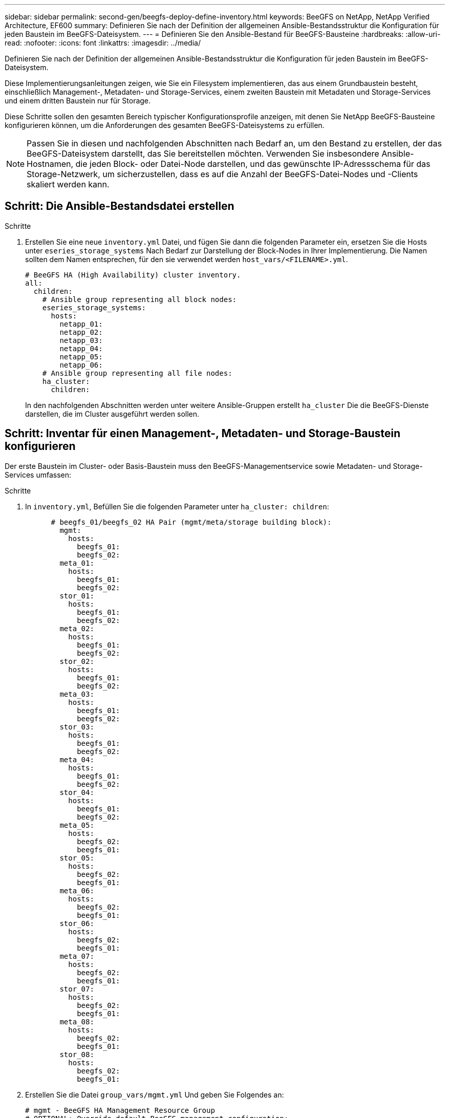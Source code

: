 ---
sidebar: sidebar 
permalink: second-gen/beegfs-deploy-define-inventory.html 
keywords: BeeGFS on NetApp, NetApp Verified Architecture, EF600 
summary: Definieren Sie nach der Definition der allgemeinen Ansible-Bestandsstruktur die Konfiguration für jeden Baustein im BeeGFS-Dateisystem. 
---
= Definieren Sie den Ansible-Bestand für BeeGFS-Bausteine
:hardbreaks:
:allow-uri-read: 
:nofooter: 
:icons: font
:linkattrs: 
:imagesdir: ../media/


[role="lead"]
Definieren Sie nach der Definition der allgemeinen Ansible-Bestandsstruktur die Konfiguration für jeden Baustein im BeeGFS-Dateisystem.

Diese Implementierungsanleitungen zeigen, wie Sie ein Filesystem implementieren, das aus einem Grundbaustein besteht, einschließlich Management-, Metadaten- und Storage-Services, einem zweiten Baustein mit Metadaten und Storage-Services und einem dritten Baustein nur für Storage.

Diese Schritte sollen den gesamten Bereich typischer Konfigurationsprofile anzeigen, mit denen Sie NetApp BeeGFS-Bausteine konfigurieren können, um die Anforderungen des gesamten BeeGFS-Dateisystems zu erfüllen.


NOTE: Passen Sie in diesen und nachfolgenden Abschnitten nach Bedarf an, um den Bestand zu erstellen, der das BeeGFS-Dateisystem darstellt, das Sie bereitstellen möchten. Verwenden Sie insbesondere Ansible-Hostnamen, die jeden Block- oder Datei-Node darstellen, und das gewünschte IP-Adressschema für das Storage-Netzwerk, um sicherzustellen, dass es auf die Anzahl der BeeGFS-Datei-Nodes und -Clients skaliert werden kann.



== Schritt: Die Ansible-Bestandsdatei erstellen

.Schritte
. Erstellen Sie eine neue `inventory.yml` Datei, und fügen Sie dann die folgenden Parameter ein, ersetzen Sie die Hosts unter `eseries_storage_systems` Nach Bedarf zur Darstellung der Block-Nodes in Ihrer Implementierung. Die Namen sollten dem Namen entsprechen, für den sie verwendet werden `host_vars/<FILENAME>.yml`.
+
....
# BeeGFS HA (High Availability) cluster inventory.
all:
  children:
    # Ansible group representing all block nodes:
    eseries_storage_systems:
      hosts:
        netapp_01:
        netapp_02:
        netapp_03:
        netapp_04:
        netapp_05:
        netapp_06:
    # Ansible group representing all file nodes:
    ha_cluster:
      children:
....
+
In den nachfolgenden Abschnitten werden unter weitere Ansible-Gruppen erstellt `ha_cluster` Die die BeeGFS-Dienste darstellen, die im Cluster ausgeführt werden sollen.





== Schritt: Inventar für einen Management-, Metadaten- und Storage-Baustein konfigurieren

Der erste Baustein im Cluster- oder Basis-Baustein muss den BeeGFS-Managementservice sowie Metadaten- und Storage-Services umfassen:

.Schritte
. In `inventory.yml`, Befüllen Sie die folgenden Parameter unter `ha_cluster: children`:
+
....
      # beegfs_01/beegfs_02 HA Pair (mgmt/meta/storage building block):
        mgmt:
          hosts:
            beegfs_01:
            beegfs_02:
        meta_01:
          hosts:
            beegfs_01:
            beegfs_02:
        stor_01:
          hosts:
            beegfs_01:
            beegfs_02:
        meta_02:
          hosts:
            beegfs_01:
            beegfs_02:
        stor_02:
          hosts:
            beegfs_01:
            beegfs_02:
        meta_03:
          hosts:
            beegfs_01:
            beegfs_02:
        stor_03:
          hosts:
            beegfs_01:
            beegfs_02:
        meta_04:
          hosts:
            beegfs_01:
            beegfs_02:
        stor_04:
          hosts:
            beegfs_01:
            beegfs_02:
        meta_05:
          hosts:
            beegfs_02:
            beegfs_01:
        stor_05:
          hosts:
            beegfs_02:
            beegfs_01:
        meta_06:
          hosts:
            beegfs_02:
            beegfs_01:
        stor_06:
          hosts:
            beegfs_02:
            beegfs_01:
        meta_07:
          hosts:
            beegfs_02:
            beegfs_01:
        stor_07:
          hosts:
            beegfs_02:
            beegfs_01:
        meta_08:
          hosts:
            beegfs_02:
            beegfs_01:
        stor_08:
          hosts:
            beegfs_02:
            beegfs_01:
....
. Erstellen Sie die Datei `group_vars/mgmt.yml` Und geben Sie Folgendes an:
+
....
# mgmt - BeeGFS HA Management Resource Group
# OPTIONAL: Override default BeeGFS management configuration:
# beegfs_ha_beegfs_mgmtd_conf_resource_group_options:
#  <beegfs-mgmt.conf:key>:<beegfs-mgmt.conf:value>
floating_ips:
  - i1b: 100.127.101.0/16
  - i2b: 100.127.102.0/16
beegfs_service: management
beegfs_targets:
  netapp_01:
    eseries_storage_pool_configuration:
      - name: beegfs_m1_m2_m5_m6
        raid_level: raid1
        criteria_drive_count: 4
        common_volume_configuration:
          segment_size_kb:  128
        volumes:
          - size: 1
            owning_controller: A
....
. Unter `group_vars/`, Dateien für Ressourcengruppen erstellen `meta_01` Bis `meta_08` Verwenden Sie die folgende Vorlage und füllen Sie dann die Platzhalterwerte für jeden Service aus, indem Sie auf die folgende Tabelle verweisen:
+
....
# meta_0X - BeeGFS HA Metadata Resource Group
beegfs_ha_beegfs_meta_conf_resource_group_options:
  connMetaPortTCP: <PORT>
  connMetaPortUDP: <PORT>
  tuneBindToNumaZone: <NUMA ZONE>
floating_ips:
  - <PREFERRED PORT:IP/SUBNET> # Example: i1b:192.168.120.1/16
  - <SECONDARY PORT:IP/SUBNET>
beegfs_service: metadata
beegfs_targets:
  <BLOCK NODE>:
    eseries_storage_pool_configuration:
      - name: <STORAGE POOL>
        raid_level: raid1
        criteria_drive_count: 4
        common_volume_configuration:
          segment_size_kb:  128
        volumes:
          - size: 21.25 # SEE NOTE BELOW!
            owning_controller: <OWNING CONTROLLER>
....
+

NOTE: Die Volume-Größe wird als Prozentsatz des gesamten Storage-Pools angegeben (auch als Volume-Gruppe bezeichnet). NetApp empfiehlt, freie Kapazitäten in jedem Pool zu belassen, um Platz für die SSD-Überprovisionierung zu haben (weitere Informationen finden Sie unter https://www.netapp.com/pdf.html?item=/media/17009-tr4800pdf.pdf["Einführung in das NetApp EF600 Array"^]). Der Storage-Pool, `beegfs_m1_m2_m5_m6`, Weist auch 1% der Kapazität des Pools für den Management-Service. Somit für Metadaten-Volumes im Storage-Pool `beegfs_m1_m2_m5_m6`, Wenn 1,92-TB- oder 3,84-TB-Laufwerke verwendet werden, setzen Sie diesen Wert auf `21.25`; Für 7,5-TB-Laufwerke setzen Sie diesen Wert auf `22.25`; Und für 15,3-TB-Laufwerke ist dieser Wert auf festgelegt `23.75`.

+
|===
| Dateiname | Port | Fließende IPs | NUMA-Zone | Block-Node | Storage-Pool | Controller, der die LUN besitzt 


| meta_01.yml | 8015 | i1b:100.127.101.1/16 i2b:100.127.102.1/16 | 0 | netapp_01 | Beegfs_m1_m2_m5_m6 | A 


| meta_02.yml | 8025 | i2b:100.127.102.2/16 i1b:100.127.101.2/16 | 0 | netapp_01 | Beegfs_m1_m2_m5_m6 | B 


| meta_03.yml | 8035 | i3b:100.127.101.3/16 i4b:100.127.102.3/16 | 1 | netapp_02 | Beegfs_m3_m4_m7_m8 | A 


| meta_04.yml | 8045 | I4b:100.127.102.4/16 i3b:100.127.101.4/16 | 1 | netapp_02 | Beegfs_m3_m4_m7_m8 | B 


| meta_05.yml | 8055 | i1b:100.127.101.5/16 i2b:100.127.102.5/16 | 0 | netapp_01 | Beegfs_m1_m2_m5_m6 | A 


| meta_06.yml | 8065 | i2b:100.127.102.6/16 i1b:100.127.101.6/16 | 0 | netapp_01 | Beegfs_m1_m2_m5_m6 | B 


| meta_07.yml | 8075 | i3b:100.127.101.7/16 i4b:100.127.102.7/16 | 1 | netapp_02 | Beegfs_m3_m4_m7_m8 | A 


| meta_08.yml | 8085 | I4b:100.127.102.8/16 i3b:100.127.101.8/16 | 1 | netapp_02 | Beegfs_m3_m4_m7_m8 | B 
|===
. Unter `group_vars/`, Dateien für Ressourcengruppen erstellen `stor_01` Bis `stor_08` Füllen Sie anschließend die Platzhalterwerte für jeden Service aus, indem Sie auf das Beispiel verweisen:
+
....
# stor_0X - BeeGFS HA Storage Resource Groupbeegfs_ha_beegfs_storage_conf_resource_group_options:
  connStoragePortTCP: <PORT>
  connStoragePortUDP: <PORT>
  tuneBindToNumaZone: <NUMA ZONE>
floating_ips:
  - <PREFERRED PORT:IP/SUBNET>
  - <SECONDARY PORT:IP/SUBNET>
beegfs_service: storage
beegfs_targets:
  <BLOCK NODE>:
    eseries_storage_pool_configuration:
      - name: <STORAGE POOL>
        raid_level: raid6
        criteria_drive_count: 10
        common_volume_configuration:
          segment_size_kb: 512        volumes:
          - size: 21.50 # See note below!             owning_controller: <OWNING CONTROLLER>
          - size: 21.50            owning_controller: <OWNING CONTROLLER>
....
+

NOTE: Informationen zur richtigen Größe finden Sie unter link:beegfs-deploy-recommended-volume-percentages.html["Empfohlene Prozentsätze für die Überprovisionierung von Storage-Pools"].

+
|===
| Dateiname | Port | Fließende IPs | NUMA-Zone | Block-Node | Storage-Pool | Controller, der die LUN besitzt 


| stor_01.yml | 8013 | i1b:100.127.103.1/16 i2b:100.127.104.1/16 | 0 | netapp_01 | Beegfs_s1_s2 | A 


| stor_02.yml | 8023 | i2b:100.127.104.2/16 i1b:100.127.103.2/16 | 0 | netapp_01 | Beegfs_s1_s2 | B 


| stor_03.yml | 8033 | i3b:100.127.103.3/16 i4b:100.127.104.3/16 | 1 | netapp_02 | Beegfs_s3_s4 | A 


| stor_04.yml | 8043 | I4b:100.127.104.4/16 i3b:100.127.103.4/16 | 1 | netapp_02 | Beegfs_s3_s4 | B 


| stor_05.yml | 8053 | i1b:100.127.103.5/16 i2b:100.127.104.5/16 | 0 | netapp_01 | Beegfs_s5_s6 | A 


| stor_06.yml | 8063 | i2b:100.127.104.6/16 i1b:100.127.103.6/16 | 0 | netapp_01 | Beegfs_s5_s6 | B 


| stor_07.yml | 8073 | i3b:100.127.103.7/16 i4b:100.127.104.7/16 | 1 | netapp_02 | Beegfs_s7_s8 | A 


| stor_08.yml | 8083 | I4b:100.127.104.8/16 i3b:100.127.103.8/16 | 1 | netapp_02 | Beegfs_s7_s8 | B 
|===




== Schritt 3: Konfigurieren Sie den Bestand für einen Baustein Metadaten + Speicher

In diesen Schritten wird beschrieben, wie ein Ansible-Inventar für BeeGFS-Metadaten + Storage-Baustein eingerichtet wird.

.Schritte
. In `inventory.yml`, Befüllen Sie die folgenden Parameter unter der vorhandenen Konfiguration:
+
....
        meta_09:
          hosts:
            beegfs_03:
            beegfs_04:
        stor_09:
          hosts:
            beegfs_03:
            beegfs_04:
        meta_10:
          hosts:
            beegfs_03:
            beegfs_04:
        stor_10:
          hosts:
            beegfs_03:
            beegfs_04:
        meta_11:
          hosts:
            beegfs_03:
            beegfs_04:
        stor_11:
          hosts:
            beegfs_03:
            beegfs_04:
        meta_12:
          hosts:
            beegfs_03:
            beegfs_04:
        stor_12:
          hosts:
            beegfs_03:
            beegfs_04:
        meta_13:
          hosts:
            beegfs_04:
            beegfs_03:
        stor_13:
          hosts:
            beegfs_04:
            beegfs_03:
        meta_14:
          hosts:
            beegfs_04:
            beegfs_03:
        stor_14:
          hosts:
            beegfs_04:
            beegfs_03:
        meta_15:
          hosts:
            beegfs_04:
            beegfs_03:
        stor_15:
          hosts:
            beegfs_04:
            beegfs_03:
        meta_16:
          hosts:
            beegfs_04:
            beegfs_03:
        stor_16:
          hosts:
            beegfs_04:
            beegfs_03:
....
. Unter `group_vars/`, Dateien für Ressourcengruppen erstellen `meta_09` Bis `meta_16` Füllen Sie anschließend die Platzhalterwerte für jeden Service aus, indem Sie auf das Beispiel verweisen:
+
....
# meta_0X - BeeGFS HA Metadata Resource Group
beegfs_ha_beegfs_meta_conf_resource_group_options:
  connMetaPortTCP: <PORT>
  connMetaPortUDP: <PORT>
  tuneBindToNumaZone: <NUMA ZONE>
floating_ips:
  - <PREFERRED PORT:IP/SUBNET>
  - <SECONDARY PORT:IP/SUBNET>
beegfs_service: metadata
beegfs_targets:
  <BLOCK NODE>:
    eseries_storage_pool_configuration:
      - name: <STORAGE POOL>
        raid_level: raid1
        criteria_drive_count: 4
        common_volume_configuration:
          segment_size_kb: 128
        volumes:
          - size: 21.5 # SEE NOTE BELOW!
            owning_controller: <OWNING CONTROLLER>
....
+

NOTE: Informationen zur richtigen Größe finden Sie unter link:beegfs-deploy-recommended-volume-percentages.html["Empfohlene Prozentsätze für die Überprovisionierung von Storage-Pools"].

+
|===
| Dateiname | Port | Fließende IPs | NUMA-Zone | Block-Node | Storage-Pool | Controller, der die LUN besitzt 


| meta_09.yml | 8015 | i1b:100.127.101.9/16 i2b:100.127.102.9/16 | 0 | netapp_03 | Beegfs_m9_m10_m13_m14 | A 


| meta_10.yml | 8025 | i2b:100.127.102.10/16 i1b:100.127.101.10/16 | 0 | netapp_03 | Beegfs_m9_m10_m13_m14 | B 


| meta_11.yml | 8035 | i3b:100.127.101.11/16 i4b:100.127.102.11/16 | 1 | netapp_04 | Beegfs_m11_m12_m15_m16 | A 


| meta_12.yml | 8045 | I4b:100.127.102.12/16 i3b:100.127.101.12/16 | 1 | netapp_04 | Beegfs_m11_m12_m15_m16 | B 


| meta_13.yml | 8055 | i1b:100.127.101.13/16 i2b:100.127.102.13/16 | 0 | netapp_03 | Beegfs_m9_m10_m13_m14 | A 


| meta_14.yml | 8065 | i2b:100.127.102.14/16 i1b:100.127.101.14/16 | 0 | netapp_03 | Beegfs_m9_m10_m13_m14 | B 


| meta_15.yml | 8075 | i3b:100.127.101.15/16 i4b:100.127.102.15/16 | 1 | netapp_04 | Beegfs_m11_m12_m15_m16 | A 


| meta_16.yml | 8085 | I4b:100.127.102.16/16 i3b:100.127.101.16/16 | 1 | netapp_04 | Beegfs_m11_m12_m15_m16 | B 
|===
. Unter `group_vars/,` Dateien für Ressourcengruppen erstellen `stor_09` Bis `stor_16` Füllen Sie anschließend die Platzhalterwerte für jeden Service aus, indem Sie auf das Beispiel verweisen:
+
....
# stor_0X - BeeGFS HA Storage Resource Group
beegfs_ha_beegfs_storage_conf_resource_group_options:
  connStoragePortTCP: <PORT>
  connStoragePortUDP: <PORT>
  tuneBindToNumaZone: <NUMA ZONE>
floating_ips:
  - <PREFERRED PORT:IP/SUBNET>
  - <SECONDARY PORT:IP/SUBNET>
beegfs_service: storage
beegfs_targets:
  <BLOCK NODE>:
    eseries_storage_pool_configuration:
      - name: <STORAGE POOL>
        raid_level: raid6
        criteria_drive_count: 10
        common_volume_configuration:
          segment_size_kb: 512        volumes:
          - size: 21.50 # See note below!
            owning_controller: <OWNING CONTROLLER>
          - size: 21.50            owning_controller: <OWNING CONTROLLER>
....
+

NOTE: Informationen zur richtigen Größe finden Sie unter link:beegfs-deploy-recommended-volume-percentages.html["Empfohlene Prozentsätze für die Überprovisionierung von Storage-Pools"]..

+
|===
| Dateiname | Port | Fließende IPs | NUMA-Zone | Block-Node | Storage-Pool | Controller, der die LUN besitzt 


| stor_09.yml | 8013 | i1b:100.127.103.9/16 i2b:100.127.104.9/16 | 0 | netapp_03 | Beegfs_s9_s10 | A 


| stor_10.yml | 8023 | i2b:100.127.104.10/16 i1b:100.127.103.10/16 | 0 | netapp_03 | Beegfs_s9_s10 | B 


| stor_11.yml | 8033 | i3b:100.127.103.11/16 i4b:100.127.104.11/16 | 1 | netapp_04 | Beegfs_s11_s12 | A 


| stor_12.yml | 8043 | I4b:100.127.104.12/16 i3b:100.127.103.12/16 | 1 | netapp_04 | Beegfs_s11_s12 | B 


| stor_13.yml | 8053 | i1b:100.127.103.13/16 i2b:100.127.104.13/16 | 0 | netapp_03 | Beegfs_s13_s14 | A 


| stor_14.yml | 8063 | i2b:100.127.104.14/16 i1b:100.127.103.14/16 | 0 | netapp_03 | Beegfs_s13_s14 | B 


| stor_15.yml | 8073 | i3b:100.127.103.15/16 i4b:100.127.104.15/16 | 1 | netapp_04 | Beegfs_s15_s16 | A 


| stor_16.yml | 8083 | I4b:100.127.104.16/16 i3b:100.127.103.16/16 | 1 | netapp_04 | Beegfs_s15_s16 | B 
|===




== Schritt 4: Konfigurieren Sie den Bestand für einen nur-Storage-Baustein

In diesen Schritten wird beschrieben, wie Sie einen Ansible-Bestand für einen einzigen BeeGFS-Baustein einrichten. Der Hauptunterschied zwischen der Konfiguration für Metadaten + Storage und einem rein Storage-basierten Baustein besteht darin, dass alle Metadaten-Ressourcengruppen und Änderungen nicht mehr berücksichtigt werden `criteria_drive_count` Von 10 bis 12 für jeden Speicherpool.

.Schritte
. In `inventory.yml`, Befüllen Sie die folgenden Parameter unter der vorhandenen Konfiguration:
+
....
      # beegfs_05/beegfs_06 HA Pair (storage only building block):
        stor_17:
          hosts:
            beegfs_05:
            beegfs_06:
        stor_18:
          hosts:
            beegfs_05:
            beegfs_06:
        stor_19:
          hosts:
            beegfs_05:
            beegfs_06:
        stor_20:
          hosts:
            beegfs_05:
            beegfs_06:
        stor_21:
          hosts:
            beegfs_06:
            beegfs_05:
        stor_22:
          hosts:
            beegfs_06:
            beegfs_05:
        stor_23:
          hosts:
            beegfs_06:
            beegfs_05:
        stor_24:
          hosts:
            beegfs_06:
            beegfs_05:
....
. Unter `group_vars/`, Dateien für Ressourcengruppen erstellen `stor_17` Bis `stor_24` Füllen Sie anschließend die Platzhalterwerte für jeden Service aus, indem Sie auf das Beispiel verweisen:
+
....
# stor_0X - BeeGFS HA Storage Resource Group
beegfs_ha_beegfs_storage_conf_resource_group_options:
  connStoragePortTCP: <PORT>
  connStoragePortUDP: <PORT>
  tuneBindToNumaZone: <NUMA ZONE>
floating_ips:
  - <PREFERRED PORT:IP/SUBNET>
  - <SECONDARY PORT:IP/SUBNET>
beegfs_service: storage
beegfs_targets:
  <BLOCK NODE>:
    eseries_storage_pool_configuration:
      - name: <STORAGE POOL>
        raid_level: raid6
        criteria_drive_count: 12
        common_volume_configuration:
          segment_size_kb: 512
        volumes:
          - size: 21.50 # See note below!
            owning_controller: <OWNING CONTROLLER>
          - size: 21.50
            owning_controller: <OWNING CONTROLLER>
....
+

NOTE: Informationen zur richtigen Größe finden Sie unter link:beegfs-deploy-recommended-volume-percentages.html["Empfohlene Prozentsätze für die Überprovisionierung von Storage-Pools"].

+
|===
| Dateiname | Port | Fließende IPs | NUMA-Zone | Block-Node | Storage-Pool | Controller, der die LUN besitzt 


| stor_17.yml | 8013 | i1b:100.127.103.17/16 i2b:100.127.104.17/16 | 0 | netapp_05 | Beegfs_s17_s18 | A 


| stor_18.yml | 8023 | i2b:100.127.104.18/16 i1b:100.127.103.18/16 | 0 | netapp_05 | Beegfs_s17_s18 | B 


| stor_19.yml | 8033 | i3b:100.127.103.19/16 i4b:100.127.104.19/16 | 1 | netapp_06 | Beegfs_s19_s20 | A 


| stor_20.yml | 8043 | I4b:100.127.104.20/16 i3b:100.127.103.20/16 | 1 | netapp_06 | Beegfs_s19_s20 | B 


| stor_21.yml | 8053 | i1b:100.127.103.21/16 i2b:100.127.104.21/16 | 0 | netapp_05 | Beegfs_s21_s22 | A 


| stor_22.yml | 8063 | i2b:100.127.104.22/16 i1b:100.127.103.22/16 | 0 | netapp_05 | Beegfs_s21_s22 | B 


| stor_23.yml | 8073 | i3b:100.127.103.23/16 i4b:100.127.104.23/16 | 1 | netapp_06 | Beegfs_s23_s24 | A 


| stor_24.yml | 8083 | I4b:100.127.104.24/16 i3b:100.127.103.24/16 | 1 | netapp_06 | Beegfs_s23_s24 | B 
|===

